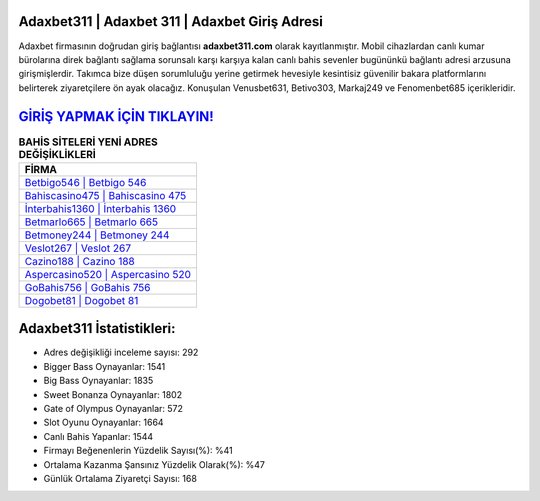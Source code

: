 ﻿Adaxbet311 | Adaxbet 311 | Adaxbet Giriş Adresi
===================================

.. image:: images/adaxbet-giris.jpg
   :width: 600
   
Adaxbet firmasının doğrudan giriş bağlantısı **adaxbet311.com** olarak kayıtlanmıştır. Mobil cihazlardan canlı kumar bürolarına direk bağlantı sağlama sorunsalı karşı karşıya kalan canlı bahis sevenler bugününkü bağlantı adresi arzusuna girişmişlerdir. Takımca bize düşen sorumluluğu yerine getirmek hevesiyle kesintisiz güvenilir bakara platformlarını belirterek ziyaretçilere ön ayak olacağız. Konuşulan Venusbet631, Betivo303, Markaj249 ve Fenomenbet685 içerikleridir.

`GİRİŞ YAPMAK İÇİN TIKLAYIN! <https://cutt.ly/QwVVg2Vk>`_
==============

.. list-table:: **BAHİS SİTELERİ YENİ ADRES DEĞİŞİKLİKLERİ**
   :widths: 100
   :header-rows: 1

   * - FİRMA
   * - `Betbigo546 | Betbigo 546 <betbigo546-betbigo-546-betbigo-giris-adresi.html>`_
   * - `Bahiscasino475 | Bahiscasino 475 <bahiscasino475-bahiscasino-475-bahiscasino-giris-adresi.html>`_
   * - `İnterbahis1360 | İnterbahis 1360 <interbahis1360-interbahis-1360-interbahis-giris-adresi.html>`_	 
   * - `Betmarlo665 | Betmarlo 665 <betmarlo665-betmarlo-665-betmarlo-giris-adresi.html>`_	 
   * - `Betmoney244 | Betmoney 244 <betmoney244-betmoney-244-betmoney-giris-adresi.html>`_ 
   * - `Veslot267 | Veslot 267 <veslot267-veslot-267-veslot-giris-adresi.html>`_
   * - `Cazino188 | Cazino 188 <cazino188-cazino-188-cazino-giris-adresi.html>`_	 
   * - `Aspercasino520 | Aspercasino 520 <aspercasino520-aspercasino-520-aspercasino-giris-adresi.html>`_
   * - `GoBahis756 | GoBahis 756 <gobahis756-gobahis-756-gobahis-giris-adresi.html>`_
   * - `Dogobet81 | Dogobet 81 <dogobet81-dogobet-81-dogobet-giris-adresi.html>`_
	 
Adaxbet311 İstatistikleri:
===================================	 
* Adres değişikliği inceleme sayısı: 292
* Bigger Bass Oynayanlar: 1541
* Big Bass Oynayanlar: 1835
* Sweet Bonanza Oynayanlar: 1802
* Gate of Olympus Oynayanlar: 572
* Slot Oyunu Oynayanlar: 1664
* Canlı Bahis Yapanlar: 1544
* Firmayı Beğenenlerin Yüzdelik Sayısı(%): %41
* Ortalama Kazanma Şansınız Yüzdelik Olarak(%): %47
* Günlük Ortalama Ziyaretçi Sayısı: 168
